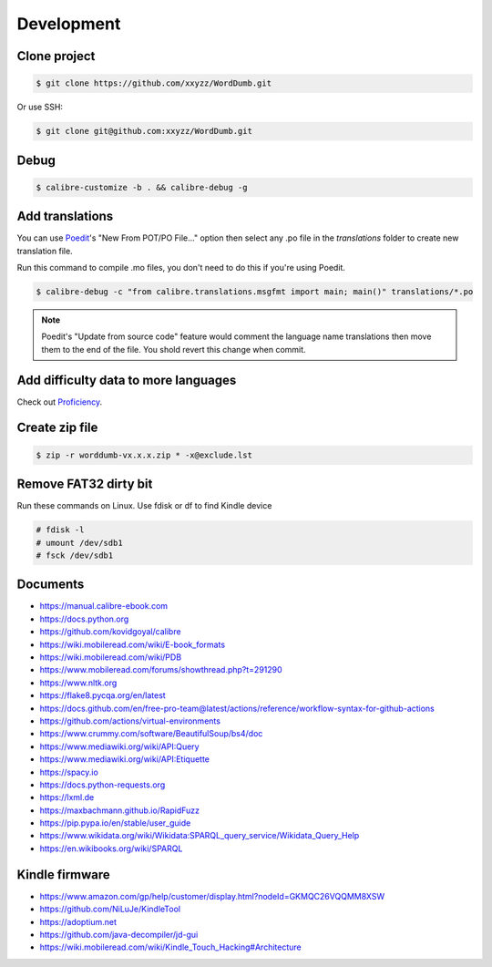 Development
===========

Clone project
-------------

.. code-block:: console

   $ git clone https://github.com/xxyzz/WordDumb.git

Or use SSH:

.. code-block:: console

   $ git clone git@github.com:xxyzz/WordDumb.git

Debug
-----

.. code-block:: console

   $ calibre-customize -b . && calibre-debug -g

Add translations
----------------

You can use `Poedit <https://poedit.net>`_'s "New From POT/PO File..." option then select any .po file in the `translations` folder to create new translation file.

Run this command to compile .mo files, you don't need to do this if you're using Poedit.

.. code-block:: console

   $ calibre-debug -c "from calibre.translations.msgfmt import main; main()" translations/*.po

.. note::
   Poedit's "Update from source code" feature would comment the language name translations then move them to the end of the file. You shold revert this change when commit.

Add difficulty data to more languages
-------------------------------------

Check out `Proficiency <https://github.com/xxyzz/Proficiency>`_.

Create zip file
---------------

.. code-block:: console

   $ zip -r worddumb-vx.x.x.zip * -x@exclude.lst

Remove FAT32 dirty bit
----------------------

Run these commands on Linux. Use fdisk or df to find Kindle device

.. code-block:: console

   # fdisk -l
   # umount /dev/sdb1
   # fsck /dev/sdb1

Documents
---------

- https://manual.calibre-ebook.com

- https://docs.python.org

- https://github.com/kovidgoyal/calibre

- https://wiki.mobileread.com/wiki/E-book_formats

- https://wiki.mobileread.com/wiki/PDB

- https://www.mobileread.com/forums/showthread.php?t=291290

- https://www.nltk.org

- https://flake8.pycqa.org/en/latest

- https://docs.github.com/en/free-pro-team@latest/actions/reference/workflow-syntax-for-github-actions

- https://github.com/actions/virtual-environments

- https://www.crummy.com/software/BeautifulSoup/bs4/doc

- https://www.mediawiki.org/wiki/API:Query

- https://www.mediawiki.org/wiki/API:Etiquette

- https://spacy.io

- https://docs.python-requests.org

- https://lxml.de

- https://maxbachmann.github.io/RapidFuzz

- https://pip.pypa.io/en/stable/user_guide

- https://www.wikidata.org/wiki/Wikidata:SPARQL_query_service/Wikidata_Query_Help

- https://en.wikibooks.org/wiki/SPARQL

Kindle firmware
---------------

- https://www.amazon.com/gp/help/customer/display.html?nodeId=GKMQC26VQQMM8XSW

- https://github.com/NiLuJe/KindleTool

- https://adoptium.net

- https://github.com/java-decompiler/jd-gui

- https://wiki.mobileread.com/wiki/Kindle_Touch_Hacking#Architecture

